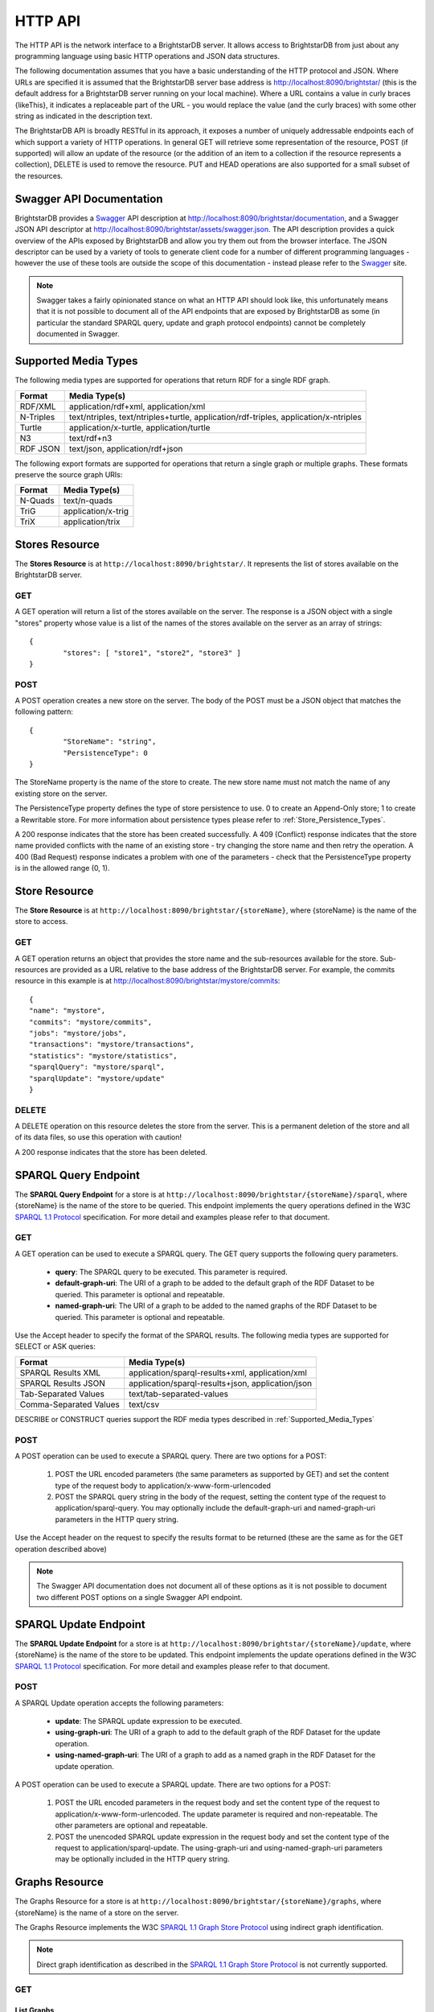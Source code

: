 .. _HTTP_API:

***********
 HTTP API
***********

The HTTP API is the network interface to a BrightstarDB server. It allows access to BrightstarDB
from just about any programming language using basic HTTP operations and JSON data structures.

The following documentation assumes that you have a basic understanding of the HTTP protocol 
and JSON. Where URLs are specified it is assumed that the BrightstarDB server base address
is http://localhost:8090/brightstar/ (this is the default address for a BrightstarDB server
running on your local machine). Where a URL contains a value in curly braces {likeThis}, it indicates
a replaceable part of the URL - you would replace the value (and the curly braces) with some other string
as indicated in the description text.

The BrightstarDB API is broadly RESTful in its approach, it exposes a number of uniquely addressable
endpoints each of which support a variety of HTTP operations. In general GET will retrieve some
representation of the resource, POST (if supported) will allow an update of the resource (or the addition
of an item to a collection if the resource represents a collection), DELETE is used to remove the resource.
PUT and HEAD operations are also supported for a small subset of the resources.


Swagger API Documentation
=========================

.. _Swagger: http://swagger.io/

BrightstarDB provides a `Swagger`_ API description at http://localhost:8090/brightstar/documentation, 
and a Swagger JSON API descriptor at http://localhost:8090/brightstar/assets/swagger.json. The 
API description provides a quick overview of the APIs exposed by BrightstarDB and allow you try them
out from the browser interface. The JSON descriptor can be used by a variety of tools to generate
client code for a number of different programming languages - however the use of these tools are outside
the scope of this documentation - instead please refer to the `Swagger`_ site.

.. note::

	Swagger takes a fairly opinionated stance on what an HTTP API should look like, this unfortunately
	means that it is not possible to document all of the API endpoints that are exposed by BrightstarDB
	as some (in particular the standard SPARQL query, update and graph protocol endpoints) cannot be
	completely documented in Swagger.


.. _Supported_Media_Types:

Supported Media Types
=====================

The following media types are supported for operations that return RDF for a single RDF graph.

========== =============
Format     Media Type(s)
========== =============
RDF/XML    application/rdf+xml, application/xml
N-Triples  text/ntriples, text/ntriples+turtle, application/rdf-triples, application/x-ntriples
Turtle     application/x-turtle, application/turtle
N3         text/rdf+n3
RDF JSON   text/json, application/rdf+json
========== =============

The following export formats are supported for operations that return a single graph or multiple graphs. These formats preserve the 
source graph URIs:

========== =============
Format     Media Type(s)
========== =============
N-Quads    text/n-quads
TriG       application/x-trig
TriX       application/trix
========== =============


Stores Resource
===============

The **Stores Resource** is at ``http://localhost:8090/brightstar/``. It represents the list of stores
available on the BrightstarDB server.

GET
---

A GET operation will return a list of the stores available on the server. The response is a JSON object
with a single "stores" property whose value is a list of the names of the stores available on the server
as an array of strings::

	{
		"stores": [ "store1", "store2", "store3" ]
	}
	
POST
----

A POST operation creates a new store on the server. The body of the POST must be a JSON object that matches the following
pattern::

	{
		"StoreName": "string",
		"PersistenceType": 0
	}
	
The StoreName property is the name of the store to create. The new store name must not match the name of any existing store on the server.

The PersistenceType property defines the type of store persistence to use. 0 to create an Append-Only store; 1 to create a Rewritable store.
For more information about persistence types please refer to :ref:`Store_Persistence_Types`.

A 200 response indicates that the store has been created successfully. A 409 (Conflict) response indicates that the store name provided conflicts
with the name of an existing store - try changing the store name and then retry the operation. A 400 (Bad Request) response indicates a problem
with one of the parameters - check that the PersistenceType property is in the allowed range (0, 1).



Store Resource
==============

The **Store Resource** is at ``http://localhost:8090/brightstar/{storeName}``, where {storeName} is the name of the store to access.

GET
---

A GET operation returns an object that provides the store name and the sub-resources available for the store. Sub-resources are provided
as a URL relative to the base address of the BrightstarDB server. For example, the commits resource in this example is at http://localhost:8090/brightstar/mystore/commits::

	{
        "name": "mystore",
        "commits": "mystore/commits",
        "jobs": "mystore/jobs",
        "transactions": "mystore/transactions",
        "statistics": "mystore/statistics",
        "sparqlQuery": "mystore/sparql",
        "sparqlUpdate": "mystore/update"
	}
	
DELETE
------

A DELETE operation on this resource deletes the store from the server. This is a permanent deletion of the store and all of its data files, so use this operation
with caution!

A 200 response indicates that the store has been deleted.



SPARQL Query Endpoint
=====================

.. _SPARQL 1.1 Protocol: http://www.w3.org/TR/sparql11-protocol/

The **SPARQL Query Endpoint** for a store is at ``http://localhost:8090/brightstar/{storeName}/sparql``, where {storeName} is the name of the store to be queried.
This endpoint implements the query operations defined in the W3C `SPARQL 1.1 Protocol`_ specification. For more detail and examples please refer to that document.

GET
---

A GET operation can be used to execute a SPARQL query. The GET query supports the following query parameters.

	* **query**: The SPARQL query to be executed. This parameter is required.
	* **default-graph-uri**: The URI of a graph to be added to the default graph of the RDF Dataset to be queried. This parameter is optional and repeatable.
	* **named-graph-uri**: The URI of a graph to be added to the named graphs of the RDF Dataset to be queried. This parameter is optional and repeatable.
	
Use the Accept header to specify the format of the SPARQL results. The following media types are supported for SELECT or ASK queries:

======================== ===================================================================================
Format                   Media Type(s)
======================== ===================================================================================
SPARQL Results XML       application/sparql-results+xml, application/xml
SPARQL Results JSON      application/sparql-results+json, application/json
Tab-Separated Values     text/tab-separated-values
Comma-Separated Values   text/csv
======================== ===================================================================================

DESCRIBE or CONSTRUCT queries support the RDF media types described in :ref:`Supported_Media_Types`


POST
----

A POST operation can be used to execute a SPARQL query. There are two options for a POST:

	1. POST the URL encoded parameters (the same parameters as supported by GET) and set the content type of the request body to application/x-www-form-urlencoded
	
	2. POST the SPARQL query string in the body of the request, setting the content type of the request to application/sparql-query. You may optionally include the 
	   default-graph-uri and named-graph-uri parameters in the HTTP query string.
	   
Use the Accept header on the request to specify the results format to be returned (these are the same as for the GET operation described above)

.. note::
	The Swagger API documentation does not document all of these options as it is not possible to document two different POST options on a single Swagger API endpoint.
	

SPARQL Update Endpoint
======================

The **SPARQL Update Endpoint** for a store is at ``http://localhost:8090/brightstar/{storeName}/update``, where {storeName} is the name of the store to be updated.
This endpoint implements the update operations defined in the W3C `SPARQL 1.1 Protocol`_ specification. For more detail and examples please refer to that document.

POST
----

A SPARQL Update operation accepts the following parameters:

	* **update**: The SPARQL update expression to be executed.
	* **using-graph-uri**: The URI of a graph to add to the default graph of the RDF Dataset for the update operation.
	* **using-named-graph-uri**: The URI of a graph to add as a named graph in the RDF Dataset for the update operation.
	
A POST operation can be used to execute a SPARQL update. There are two options for a POST:

	1. POST the URL encoded parameters in the request body and set the content type of the request to application/x-www-form-urlencoded. The update parameter
	   is required and non-repeatable. The other parameters are optional and repeatable.
	
	2. POST the unencoded SPARQL update expression in the request body and set the content type of the request to application/sparql-update. The
	   using-graph-uri and using-named-graph-uri parameters may be optionally included in the HTTP query string.



Graphs Resource
===============

.. _SPARQL 1.1 Graph Store Protocol: http://www.w3.org/TR/2013/REC-sparql11-http-rdf-update-20130321/

The Graphs Resource for a store is at ``http://localhost:8090/brightstar/{storeName}/graphs``, where {storeName} is the name
of a store on the server. 

The Graphs Resource implements the W3C `SPARQL 1.1 Graph Store Protocol`_ using indirect graph identification.

.. note::
	Direct graph identification as described in the `SPARQL 1.1 Graph Store Protocol`_ is not currently supported.

GET
---

List Graphs
+++++++++++

A GET operation with no query parameters returns a list of the URIs of all graphs in the store. The response is a simple JSON object::

	{
		"graphs": [
			"string"
		]
	}

The ``graphs`` property is an array containing the the graph URIs.

.. note::
	A GET operation with no query parameters is a BrightstarDB-specific extension to the SPARQL 1.1 Graph Store Protocol.
	
Get Default Graph Content
+++++++++++++++++++++++++

A GET operation with a ``default`` query parameter retrieves the content of the default graph in the store. The value of the 
query parameter is ignored and it can be specified without any value (e.g. http://localhost:8090/brightstar/mystore/graphs?default).
The Accept header should be used to specify the desired format of the response. 
The supported media types are described in the section :ref:`Supported_Media_Types`.

Get Named Graph Content
+++++++++++++++++++++++

A GET operation with a ``graph-uri`` query parameter retrieves the content of the graph identified by the query parameter. The value
of the ``graph-uri`` parameter must be the URI identifier of an RDF graph in the store. 
The Accept header should be used to specify the desired format of the response. 
The supported media types are described in the section :ref:`Supported_Media_Types`.

POST
----

A POST operation can be used to import RDF into a graph. The body of the POST must be the RDF data to be imported. The Content header must
specify the format of the RDF data in the body. This operation supports any of the *graph* formats defined in :ref:`Supported_Media_Types`.
The HTTP query string must include exactly one of the following parameters:

	* **default** - the data should be imported into the default graph of the store. This parameter does not require any value.
	* **graph-uri** - specifies the URI of the graph that the data is to be imported into.
	
A 200 response indicates that the data was imported successfully.

A 400 response indicates a problem with the query parameters provided in the HTTP string.

A 406 response indicates an error parsing the RDF data in the body of the request.

PUT
---

A PUT operation can be used to import RDF into a graph, completely replacing the existing graph content. 
The body of the PUT must be the RDF data to be imported. 
The Content header must specify the format of the RDF data in the body.  
The RDF formats supported are defined in :ref:`Supported_Media_Types`.
The HTTP query string must include exactly one of the following parameters:

	* **default** - the data should be imported into the default graph of the store. This parameter does not require any value.
	* **graph-uri** - specifies the URI of the graph that the data is to be imported into.
	
A 200 response indicates that the data was imported successfully.

A 400 response indicates a problem with the query parameters provided in the HTTP string.

A 406 response indicates an error parsing the RDF data in the body of the request.

DELETE
------

A DELETE operation can be used to remove a graph from the store or in the case of the default graph, empty the graph.
The HTTP query string must include exactly one of the following parameters:

	* **default** - the operation should delete all content from the default graph. This parameter doe not require any value
	* **graph-uri** - specifies the URI of the graph that is to be deleted from the store.
	
A 200 response indicates that the data was imported successfully.

A 400 response indicates a problem with the query parameters provided in the HTTP string.



.. _Job_List_Resource:

Job List Resource
=================

The Job List Resource for a store is at ``http://localhost:8090/brightstar/{storeName}/jobs``, where {storeName} is the name of 
a specific store on the server.

GET
---

A GET operation retrieves a list of the recently queued jobs for the store. The resource returns a list of job information objects
as an array::

	[
		{
			"jobId": "string",
			"label": "string",
			"jobStatus": "StatusCode",
			"statusMessage": "string",
			"storeName": "string"
			"exceptionInfo": {
				"type": "string",
				"message": "string",
				"stackTrace": "string",
				"helpLink": "string",
				"data": {},
				"innerException": {}
			},
			"queuedTime": "date/time",
			"startTime": "date/time",
			"endTime": "date/time"
		}
	]

The job information object includes the following properties:

	* **jobId** - the GUID identifier for the job.
	* **label** - an optional user-provided label for the job.
	* **jobStatus** - the current processing status of the job. Values are: 
		* ``Pending`` - the job is queued awaiting its turn for processing.
		* ``Started`` - the job is being processed.
		* ``CompletedOk`` - the job completed successfully.
		* ``TransactionError`` - the job failed.
		* ``Unknown`` - the job is in an unknown state.
	* **statusMessage** - contains the most recent processing message logged for the job.
	* **storeName** - the name of the store on which the job operates.
	* **exceptionInfo** - contains detailed error information when job processing fails. The value of this property is an object with the following properties:
		* **type** - The name of the type of exception that caused the job processing to fail.
		* **message** - The string message from the exception.
		* **stackTrace** - The exception stack trace as a string.
		* **helpLink** - A link to more help about the exception if available.
		* **data** - Additional exception data.
		* **innerException** - The inner exception that this exception object wraps. If present, it has the same properties as this object (including possibly
		  having a nested innerException).
	* **queuedTime** - the date/time when the job was initially queued for processing.
	* **startTime** - the date/time when processing of the job started.
	* **endTime** - the date/time when processing of the job finished.
	
POST
----

A POST operation can be used to queue a new job. The body of the POST must be a JSON object that describes the job parameters. The properties required depend on the type of job being created.

A 400 (Bad Request) status code in the response indicates an error in processing the request. Check that the parameters are correct and that all required parameters are present.

A 200 (OK) status code in the response indicates that the job has been queued. The response body will contain a job information object with the same properties as described for the GET operation above.
After a job has been successfully queued, it can be monitored to completion by polling the :ref:`Job_Resource`

Consolidate 
+++++++++++

Compact this store by truncating its history leaving only the current store contents.

::

	{
		jobType: "consolidate"
	}
	
Create Snapshot
+++++++++++++++

Creates a new store as a snapshot of this store.

::

	{
		"jobType": "createsnapshot",
		"jobParameters": {
			"TargetStoreName": "string",
			"PersistenceType": "string",
			"CommitId": "string"
		}
	}

where:

	* **TargetStoreName** - the name of the store to create from the snapshot.
	* **PersistenceType** - the type of persistence model to use for the target store. Allowed values are ``AppendOnly`` or ``Rewrite``.
	* **CommitId** - the unique identifier of the commit point of the source store to create the snapshot from. This parameter is optional - if not specified, the most recent commit point is used.
	
Export
++++++

Export the content of a store or a single graph in a store as RDF. The exported file will be written to the import folder of the BrightstarDB server.

::

	{
		"jobType": "export",
		"jobParameters": {
			"FileName": "string",
			"Format": "string",
			"GraphUri": "string"
		}
	}
	
where:

	* **FileName** - the name of the file to be written by the export process.
	* **Format** - The MIME type of the output format to be used by the export. This parameter is optional and defaults to application/n-quads.
	* **GraphUri** - The URI of the graph to be exported. If not specified, all of the graphs in the store will be exported.
	
The media types supported by export are described in the section :ref:`Supported_Media_Types`.

Import
++++++

Triggers an import of data from a file contained in the import directory of the BrightstarDB server.

::

	{
		"jobType": "import",
		"jobParameters": {
			"FileName": "string",
			"DefaultGraphUri": "string"
		}
	}
	
where:

	* **FileName** - the name of the file to be imported. A file with this name must exist in the import directory of the store.
	* **DefaultGraphUri** - Provides a default target graph for the data if the data does not itself specify a target graph.
	  This parameter is optional and if omitted defaults to the BrightstarDB default graph URI.
	  
Repeat Transaction
++++++++++++++++++

Repeats a previous job.

::

	{
		"jobType": "repeattransaction",
		"jobParameters": {
			"JobId": "GUID"
		}
	}
	
where:

	* **JobId** - the GUID identifier of the job to be repeated.
	
SPARQL Update
+++++++++++++

Applies a SPARQL Update operation.

::

	{
		"jobType": "sparqlupdate"
		"jobParameters": {
			"UpdateExpression": "string"
		}
	}
	
where:

	* **UpdateExpression** - the SPARQL Update expression to process
	
Transaction
+++++++++++

Applies a transactional update to the store. For more information please refer to :ref:`RDF_Transactional_Update`.

::

	{
		"jobType": "transaction",
		"jobParameters": {
			"Preconditions": "string",
			"NonexistencePreconditions": "string",
			"Deletes": "string",
			"Inserts": "string",
			"DefaultGraphUri": "string"
		}
	}
	
where:

	* **Preconditions** - Triples or Quads that must exist in the store before the transaction is applied. The string must be in N-Triples or N-Quads syntax. This parameter is optional.
	* **NonexistencePreconditions** - Triples or Quads that must not exist in the store before the transaction is applied. The string must be in N-Triples or N-Quads syntax. This parameter is optional.
	* **Deletes** - Triples or Quads to be removed from the store. The string must be in N-Triples or N-Quads syntax. This parameter is optional.
	* **Inserts** - Triples or Quads to add to the store. The string must be in N-Triples or N-Quads syntax. This parameter is optional.
	* **DefaultGraphUri** - The default graph for the transaction. This is used to convert triples to quads for both testing preconditions and for insert/delete. 
	  This parameter is optional. If not specified, it defaults to the BrightstarDB default graph URI.

.. note::
	The ``Preconditions`` and ``NonexistencePreconditions`` and ``Deletes`` parameters allow the use of the special IRI <http://www.brightstardb.com/.well-known/model/wildcard> as a wildcard match for 
	any value in that position in the triple/quad.
	
Update Statistics
+++++++++++++++++

Updates the statistics for the store.

::

	{
		"jobType": "updatestats"
	}

	
.. _Job_Resource:

Job Resource
============

The Job Resource for a specific job can be found at ``http://localhost:8090/brightstar/{storeName}/jobs/{jobId}`` where {storeName} is the name of the store and {jobId} is the GUID identifier of the job.

GET
---

A GET operation returns a JSON object that describes the current state of the job. The content of the response is a single job information object with the same properties as described in the :ref:`Job_List_Resource` above.

A 404 (Not Found) response indicates that no job with the specified GUID identifier could be found queued for the specified store. 

.. note::
	Job information is not persistent in BrightstarDB. When a BrightstarDB server is restarted the job queue and information about recently completed jobs are lost. 
	Any job that had not been completed when the server was restarted will need to be resubmitted.


Commit Points Resource
======================

The **Commit Points Resource** for a store is at ``http://localhost:8090/brightstar/{storeName}/commits``, where {storeName} is the name of a specific store on the server.

GET
---

A GET operation returns a list of the commit points for the store, optionally filtered. This operation accepts the following parameters:

	* **timestamp**: A date/time. Filters the results to return the single commit point that was current at the specified date/time.
	* **earliest**: A date/time. Filters the results to include only commit points that were created on or after the specified date/time.
	* **latest**: A date/time. Filters the results to include only commit points that were created on or before the specified date/time.
	* **skip**: Specifies the starting offset when paging results
	* **take**: Specifies the number of items to return when paging results.
	
Date/Time values should be provided in the W3C date/time format of ``YYYY-MM-DDThh:mm:ss.sTZD`` where:

	* YYYY = four-digit year
	* MM   = two-digit month (01=January, etc.)
	* DD   = two-digit day of month (01 through 31)
	* hh   = two digits of hour (00 through 23) (am/pm NOT allowed)
	* mm   = two digits of minute (00 through 59)
	* ss   = two digits of second (00 through 59)
	* s    = one or more digits representing a decimal fraction of a second
	* TZD  = time zone designator (Z or +hh:mm or -hh:mm)

The resource returns an array of objects, each of which describes a single commit point::

	[
		{
			"id": 108462,
			"storeName": "doctagstore",
			"commitTime": "2015-05-19T14:03:49.5637536+01:00",
			"jobId": "7188998a-0751-49ee-a772-7f7865bf8985"
		},
		{
			"id": 6,
			"storeName": "doctagstore",
			"commitTime": "2015-05-19T14:01:14.1064105+01:00",
			"jobId": "00000000-0000-0000-0000-000000000000"
		}
	]

The properties provided for each commit point are:

	* id: The unique commit point identifier
	* storeName: The name of the store that the commit point applies to
	* commitTime: The date/time that the commit point was created.
	* jobId: The GUID identifier of the job that resulted in the commit point being created. This may be 
	  the empty GUID ("00000000-0000-0000-0000-000000000000") for commit points that are not the result of
	  running a job (e.g. the initial commit point made when the store is first created).

.. note::
	When multiple commit points are returned they are always in order of most-recent to least-recent commit point.

POST
----

A POST operation reverts the store to a previous commit point. This operation requires the POST body to contain a single JSON
object that describes the commit point to revert to::

	{
		"id": 6,
		"storeName": "doctagstore",
		"commitTime": "2015-05-19T14:01:14.1064105+01:00",
		"jobId": "00000000-0000-0000-0000-000000000000"
	}
	
.. note::
	Only the ``id`` property is required, the other properties can all be omitted.
	
A 200 response indicates that the store was successfully reverted to the specified commit point. A 400 response (Bad Request)
indicates either that the POST body did not contain an object with an ``id`` property on it or that the commit point with
the specified ID could not be found.


.. _Statistics_List_Resource:

Statistics List Resource
========================

The **Statistics List Resource** for a store is at ``http://localhost:8090/brightstar/{storeName}/statistics``. This resource provides
access to current and historical statistics for the store.

GET
---

The GET operation can be used to retrieve current or historical statistics for the store, optionally filtering by a date/time range.
The GET operation supports the following query parameters:

	* **earliest** - Filters the results to include only statistics for commit points created on or after the specified date/time. This parameter is optional and defaults to DateTime.MinValue.
	* **latest** - Filters the results to include only statistics for commit points created on or before the specified date/time. This parameter is optional and defaults to DateTime.MaxValue.
	* **skip** - The number of statistics records to skip over when paging results. This parameter is optional and defaults to 0.
	* **take** - The maximum number of statistics records to return when paging results. This parameter is optional and defaults to 10.
	
The resource returns an array of objects each of which is a single statistics record::

	[
		{
			"commitId": "string",
			"commitTimestamp": "date/time",
			"predicateTripleCounts": {
			},
			"totalTripleCount": number
		}
	]
	
The properties for each statistics record are:

	* commitId: The unique identifier of the commit point that the statistics apply to.
	* commitTimestamp: The date/time that the commit point was created.
	* totalTripleCount: The total number of triples in the store.
	* predicateTripleCounts: A JSON object. The properties of this object are the URI identifiers of each distinct predicate in the store, and the value is the number of triples in the store that use that predicate.
	
Latest Statistics Resource
==========================

The **Latest Statistics Resource** for a store is at ``http://localhost:8090/brightstar/{storeName}/statistics/latest``. This resource 
provides access to the most recently updated statistics for a store.

GET
---

The GET operation can be used to retrieve the most recent statistics for the store.

The resource returns a single JSON statistics record object::

	{
		"commitId": "string",
		"commitTimestamp": "date/time",
		"predicateTripleCounts": {
		},
		"totalTripleCount": number
	}

The properties of this object are the same as described for the :ref:`Statistics_List_Resource` above.